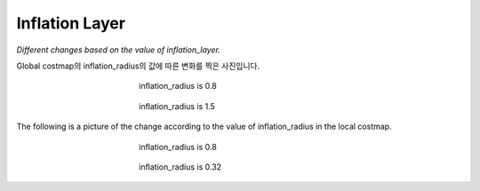 ===============
Inflation Layer
===============

*Different changes based on the value of inflation_layer.*

Global costmap의 inflation_radius의 값에 따른 변화를 찍은 사진입니다.

.. figure:: ../images/inflation_1.webp
   :figwidth: 45 %
   :align: center

   inflation_radius is 0.8

.. figure:: ../images/inflation_2.webp
   :figwidth: 45 %
   :align: center

   inflation_radius is 1.5

The following is a picture of the change according to the value of inflation_radius in the local costmap.

.. figure:: ../images/inflation_3.webp
   :figwidth: 45 %
   :align: center

   inflation_radius is 0.8

.. figure:: ../images/inflation_4.webp
   :figwidth: 45 %
   :align: center

   inflation_radius is 0.32